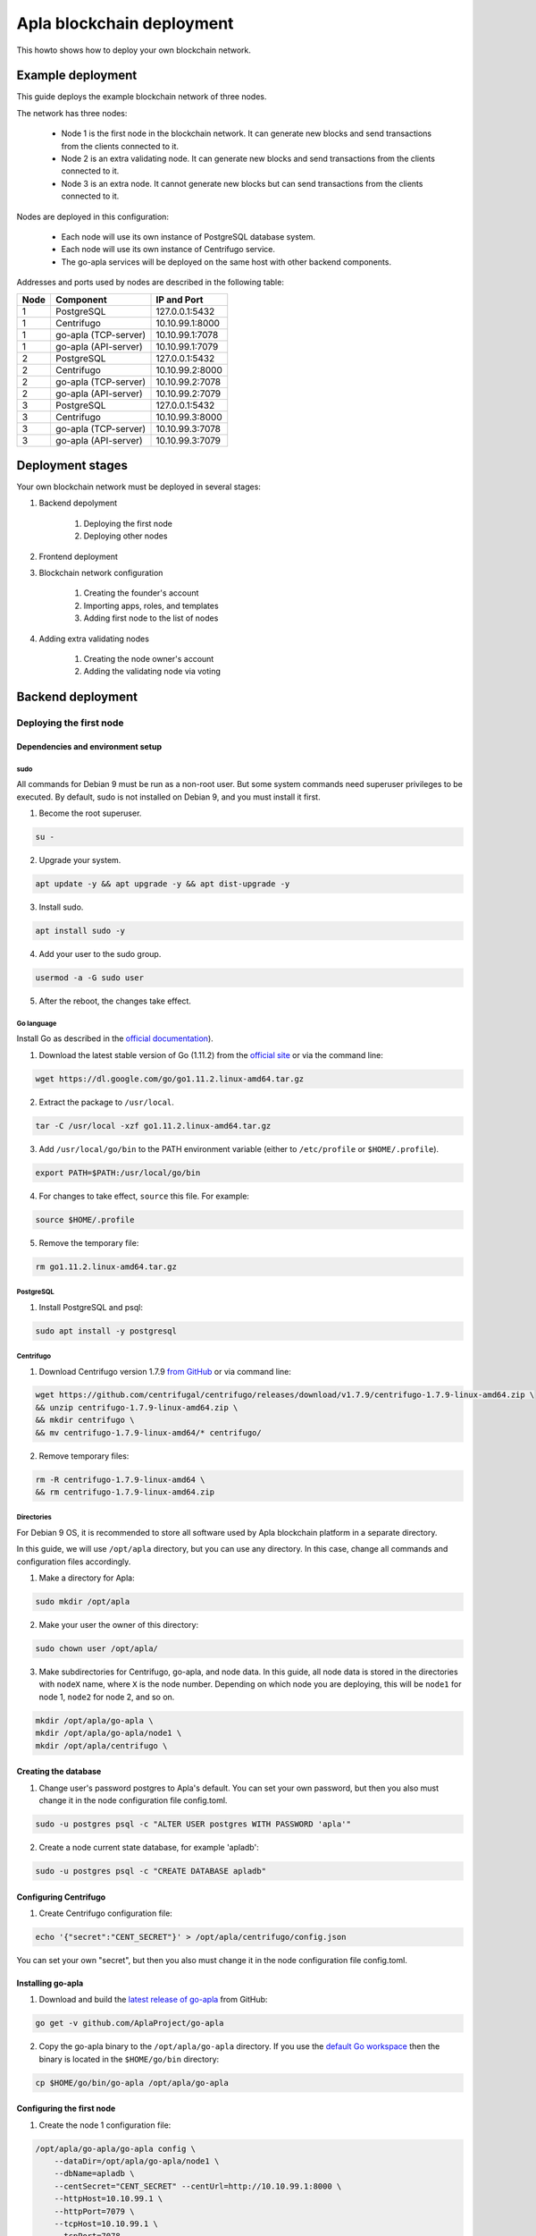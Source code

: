 Apla blockchain deployment
^^^^^^^^^^^^^^^^^^^^^^^^^^

This howto shows how to deploy your own blockchain network.

.. todo::
    
    If you want to join the Apla blockchain network, see FIXME


Example deployment
##################

This guide deploys the example blockchain network of three nodes. 

The network has three nodes: 

    - Node 1 is the first node in the blockchain network. It can generate new blocks and send transactions from the clients connected to it.

    - Node 2 is an extra validating node. It can generate new blocks and send transactions from the clients connected to it.
    
    - Node 3 is an extra node. It cannot generate new blocks but can send transactions from the clients connected to it. 

Nodes are deployed in this configuration: 

    - Each node will use its own instance of PostgreSQL database system.

    - Each node will use its own instance of Centrifugo service.

    - The go-apla services will be deployed on the same host with other backend components.


Addresses and ports used by nodes are described in the following table:

.. list-table::
   :header-rows: 1
   :widths: auto

   * - Node
     - Component
     - IP and Port
   * - 1
     - PostgreSQL
     - 127.0.0.1:5432
   * - 1
     - Centrifugo
     - 10.10.99.1:8000
   * - 1
     - go-apla (TCP-server)
     - 10.10.99.1:7078
   * - 1
     - go-apla (API-server)
     - 10.10.99.1:7079
   * - 2
     - PostgreSQL
     - 127.0.0.1:5432
   * - 2
     - Centrifugo
     - 10.10.99.2:8000
   * - 2
     - go-apla (TCP-server)
     - 10.10.99.2:7078
   * - 2
     - go-apla (API-server)
     - 10.10.99.2:7079
   * - 3
     - PostgreSQL
     - 127.0.0.1:5432
   * - 3
     - Centrifugo
     - 10.10.99.3:8000
   * - 3
     - go-apla (TCP-server)
     - 10.10.99.3:7078
   * - 3
     - go-apla (API-server)
     - 10.10.99.3:7079


Deployment stages
#################

Your own blockchain network must be deployed in several stages:

.. todo::
    
    Links

1. Backend depolyment

    1. Deploying the first node
    2. Deploying other nodes

2. Frontend deployment

3. Blockchain network configuration

    1. Creating the founder's account
    2. Importing apps, roles, and templates
    3. Adding first node to the list of nodes

4. Adding extra validating nodes

    1. Creating the node owner's account
    2. Adding the validating node via voting 


Backend deployment
##################

Deploying the first node
========================

.. _dependencies:

Dependencies and environment setup
----------------------------------

sudo
""""

All commands for Debian 9 must be run as a non-root user. But some system commands need superuser privileges to be executed. By default, sudo is not installed on Debian 9, and you must install it first.

1) Become the root superuser.

.. code-block:: bash

    su -


2) Upgrade your system.

.. code-block:: bash
    
    apt update -y && apt upgrade -y && apt dist-upgrade -y

3) Install sudo.

.. code-block:: bash

    apt install sudo -y


4) Add your user to the sudo group.

.. code-block:: bash
    
    usermod -a -G sudo user

5) After the reboot, the changes take effect.


Go language
"""""""""""

Install Go as described in the `official documentation <https://golang.org/doc/install#tarball>`_).


1) Download the latest stable version of Go (1.11.2) from the `official site <https://golang.org/dl/>`_ or via the command line:

.. code-block:: bash

    wget https://dl.google.com/go/go1.11.2.linux-amd64.tar.gz

2) Extract the package to ``/usr/local``.

.. code-block:: bash

    tar -C /usr/local -xzf go1.11.2.linux-amd64.tar.gz


3) Add ``/usr/local/go/bin`` to the PATH environment variable (either to ``/etc/profile`` or ``$HOME/.profile``).

.. code-block:: bash

    export PATH=$PATH:/usr/local/go/bin


4) For changes to take effect, ``source`` this file. For example:

.. code-block:: bash
    
    source $HOME/.profile


5) Remove the temporary file:

.. code-block:: bash

    rm go1.11.2.linux-amd64.tar.gz


PostgreSQL
""""""""""

1) Install PostgreSQL and psql:

.. code-block:: bash

    sudo apt install -y postgresql


Centrifugo
""""""""""

1) Download Centrifugo version 1.7.9 `from GitHub <https://github.com/centrifugal/centrifugo/releases/>`_ or via command line:


.. code-block:: bash

    wget https://github.com/centrifugal/centrifugo/releases/download/v1.7.9/centrifugo-1.7.9-linux-amd64.zip \
    && unzip centrifugo-1.7.9-linux-amd64.zip \
    && mkdir centrifugo \
    && mv centrifugo-1.7.9-linux-amd64/* centrifugo/


2) Remove temporary files:

.. code-block:: bash

    rm -R centrifugo-1.7.9-linux-amd64 \
    && rm centrifugo-1.7.9-linux-amd64.zip


Directories
"""""""""""

For Debian 9 OS, it is recommended to store all software used by Apla blockchain platform in a separate directory.

In this guide, we will use ``/opt/apla`` directory, but you can use any directory. In this case, change all commands and configuration files accordingly.

1) Make a directory for Apla:

.. code-block:: bash

    sudo mkdir /opt/apla

2) Make your user the owner of this directory:

.. code-block:: bash

    sudo chown user /opt/apla/

3) Make subdirectories for Centrifugo, go-apla, and node data. In this guide, all node data is stored in the directories with ``nodeX`` name, where ``X`` is the node number. Depending on which node you are deploying, this will be ``node1`` for node 1, ``node2`` for node 2, and so on.

.. code-block:: bash

    mkdir /opt/apla/go-apla \
    mkdir /opt/apla/go-apla/node1 \
    mkdir /opt/apla/centrifugo \


.. _database:

Creating the database
---------------------

1) Change user's password postgres to Apla's default. You can set your own password, but then you also must change it in the node configuration file config.toml.

.. code-block:: bash

    sudo -u postgres psql -c "ALTER USER postgres WITH PASSWORD 'apla'"


2) Create a node current state database, for example 'apladb':

.. code-block:: bash

    sudo -u postgres psql -c "CREATE DATABASE apladb"

.. _centrifugo:

Configuring Centrifugo
----------------------

1) Create Centrifugo configuration file:

.. code-block:: bash

    echo '{"secret":"CENT_SECRET"}' > /opt/apla/centrifugo/config.json

You can set your own "secret", but then you also must change it in the node configuration file config.toml.

.. _go-apla-install:

Installing go-apla
------------------

1) Download and build the `latest release of go-apla <https://github.com/AplaProject/go-apla/releases>`_ from GitHub:

.. code-block:: bash

    go get -v github.com/AplaProject/go-apla

2) Copy the go-apla binary to the ``/opt/apla/go-apla`` directory. If you use the `default Go workspace <https://golang.org/doc/code.html#Workspaces>`_ then the binary is located in the ``$HOME/go/bin`` directory:

.. code-block:: bash

    cp $HOME/go/bin/go-apla /opt/apla/go-apla


Configuring the first node
--------------------------

1) Create the node 1 configuration file:

.. code-block:: bash

    /opt/apla/go-apla/go-apla config \
        --dataDir=/opt/apla/go-apla/node1 \
        --dbName=apladb \
        --centSecret="CENT_SECRET" --centUrl=http://10.10.99.1:8000 \
        --httpHost=10.10.99.1 \
        --httpPort=7079 \
        --tcpHost=10.10.99.1 \
        --tcpPort=7078

4) Generate node 1 keys:

.. code-block:: bash

    /opt/apla/go-apla/go-apla generateKeys \
        --config=/opt/apla/go-apla/node1/config.toml

5) Generate the first block:

.. note:: 
    
    If you are creating your own blockchain network. you must use the ``--test=true`` option. Otherwise you will not be able to create new accounts.

.. code-block:: bash

    /opt/apla/go-apla/go-apla generateFirstBlock \
        --config=/opt/apla/go-apla/node1/config.toml \
        --test=true

6) Initialize the database:

.. code-block:: bash

    /opt/apla/go-apla/go-apla initDatabase \
        --config=/opt/apla/go-apla/node1/config.toml


Starting the first node backend
-------------------------------

.. _services: https://wiki.debian.org/systemd/Services

To start the first node backend, you must start two services:

-   centrifugo
-   go-apla

If you did not create these as `services`_, you can just execute binary files from their directories in different consoles.

1) Run centrifugo:

.. code-block:: bash

    /opt/apla/centrifugo/centrifugo \
        -a 10.10.99.1 -p 8000 \
        --config /opt/apla/centrifugo/config.json


2) Run go-apla:

.. code-block:: bash

    /opt/apla/go-apla/go-apla start \
        --config=/opt/apla/go-apla/node1/config.toml


Deploying additional nodes
==========================

All other nodes are deployed like the first node with three differences:

- You do not need to generate the first block. Instead, it must be copied to the node data directory from node 1.
- The node must be configured to download blocks from node 1 via ``--nodesAddr`` option.
- The node must be configured to use its own addresses and ports.


Follow this sequence of actions:

    1. :ref:`dependencies`
    2. :ref:`database`
    3. :ref:`centrifugo`
    4. :ref:`go-apla-install`


    5. Create the node 2 configuration file:

        .. code-block:: bash

            /opt/apla/go-apla/go-apla config \
                --dataDir=/opt/apla/go-apla/node2 \
                --dbName=apladb \
                --centSecret="CENT_SECRET" --centUrl=http://10.10.99.2:8000 \
                --httpHost=10.10.99.2 \
                --httpPort=7079 \
                --tcpHost=10.10.99.2 \
                --tcpPort=7078 \
                --nodesAddr=10.10.99.1

    6. Copy the first block file to Node 2. For example, you can do it via ``scp`` on Node 2:

        .. code-block:: bash
            
            scp user@10.10.99.1:/opt/apla/go-apla/node1/1block /opt/apla/go-apla/node2/


    7. Generate node 2 keys:

        .. code-block:: bash

            /opt/apla/go-apla/go-apla generateKeys \
                --config=/opt/apla/go-apla/node2/config.toml

    8. Initialize the database:

        .. code-block:: bash
        
            ./go-apla initDatabase --config=node2/config.toml

    9. Run centrifugo:

        .. code-block:: bash

            /opt/apla/centrifugo/centrifugo \
                -a 10.10.99.2 -p 8000 \
                --config /opt/apla/centrifugo/config.json


    10. Run go-apla:

        .. code-block:: bash

            /opt/apla/go-apla/go-apla start \
                --config=/opt/apla/go-apla/node2/config.toml


Frontend Deployment
###################

Molis client can be build by the yarn package manager only on Debian 9 (Stretch) 64-bit [official distributive](https://www.debian.org/CD/http-ftp/#stable) with **installed GNOME GUI**.


Software Prerequisites
======================

Node.js
-------

1) Download Node.js LTS version 8.11 from the [official site](https://nodejs.org/en/download/) or via the command line:

.. code-block:: bash

    curl -sL https://deb.nodesource.com/setup_8.x | sudo -E bash


2) Install Node.js:

.. code-block:: bash

    sudo apt install -y nodejs


Yarn
----

1) Download Yarn version 1.7.0 from [GitHub](https://github.com/yarnpkg/yarn/releases) or via command line:

.. code-block:: bash

    cd /opt/apla \
    && wget https://github.com/yarnpkg/yarn/releases/download/v1.7.0/yarn_1.7.0_all.deb

2) Install Yarn:

.. code-block:: bash

    sudo dpkg -i yarn_1.7.0_all.deb && rm yarn_1.7.0_all.deb


Building Molis App
==================

1) Download latest release of Molis from [GitHub](https://github.com/AplaProject/apla-front) via git:

.. code-block:: bash

    cd /opt/apla \
    && git clone https://github.com/AplaProject/apla-front.git

2) Install Molis dependencies via Yarn:

.. code-block:: bash

    cd /opt/apla/apla-front/ \
    && yarn install


.. _front-connections:

Adding the blockchain network configuration
-------------------------------------------

1) Create settings.json file that contains connections information about full nodes:

.. code-block:: bash

    cp /opt/apla/apla-front/public/settings.json.dist \
        /opt/apla/apla-front/public/public/settings.json

2) Edit settings.json file in any text editor and add required settings in this format:

.. code-block:: text

    http://Node_IP-address:Node_HTTP-Port


**Example** settings.json file for three nodes:

.. code-block:: json

    {
        "fullNodes": [
            "http://10.10.99.1:7079",
            "http://10.10.99.2:7079",
            "http://10.10.99.3:7079"
        ]
    }


Building as Molis Desktop App
-----------------------------

1) Build the desktop app with Yarn:

.. code-block:: bash
    
    cd /opt/apla/apla-front \
    && yarn build-desktop

2) The desktop app must be packed to the AppImage:

.. code-block:: bash

    yarn release --publish never -l


After that, your application will be ready to use, but its :ref:`connection settings <front-connections>` cannot be changed in the future. If these settings will change, you must build a new version of the application.


Building as Molis Web App
-------------------------

1) Build the web app:

.. code-block:: bash
    
    cd /opt/apla/apla-front/ \
    && yarn build


After building, redistributable files will be placed to the '/build' directory. You can serve it with any web-server of your choice. Settings.json file must be also placed there. Note that you do not need to build your application again if your connection settings will change. Instead, edit the settings.json file and restart web-server.

2) For development or testing purposes, you can build Yarn's web-server:

.. code-block:: bash

    sudo yarn global add serve \
    && serve -s build

After this, your Molis Web App will be available at: ``http://localhost:5000``


Blockchain network configuration
################################

Creating the founder's account
==============================

Create an account for the first node owner. This account is the founder of the new blockchain platform and will have admin access.

1) Run Molis (frontend)

2) Import an existing account using the following data:

    - Backup payload is the node owner's public key located in the ``/opt/apla/go-apla/node1/PublicKey`` file.

        .. note::

            There are two public key files in this directory. ``PublicKey`` file is for node owner's account, ``NodePublicKey`` is the public key of the node itself. It is used later in this guide.

3) Login under this new account. Because roles haven't been created at this moment, use the *Without role* login option.

Importing apps, roles, and templates
====================================

At this moment, the blockchain platform is in the blank state. You can configure it by adding the framework of roles, templates and apps that support the basic ecosystem functions.

1) Clone the applications repository.

.. code-block:: bash

    cd /opt/apla \
    && git clone https://githu

2) In Molis, navigate to *Developer* > *Import*.

3) Import apps in this order:

    A. /opt/apla/apps/lang_res.json
    B. /opt/apla/apps/system.json
    C. /opt/apla/apps/basic.json
    D. /opt/apla/apps/conditions.json

4) Navigate to *Admin* > *Roles* and click *Install default roles*.

5) Sign out of the system via the profile menu.

6) Log into the system under the *Admin* role.

7) Navigate to *Home* > *Votings* -> *Templates list* and click *Install default templates*.

Adding first node to the list of nodes
======================================


1) Navigate to *Admin* > *Platform parameters* and click the cogwheel icon for the *full_nodes* parameter.

2) Specify the parameters for the first blockchain network node. Node's public key is located in the ``/opt/apla/go-apla/node1/NodePublicKey`` file. Node owner's key indentifier is located in the ``/opt/apla/go-apla/node1/KeyID`` file.

.. code-block:: json

    {"api_address":"http://10.10.99.1:7079","key_id":"%node_owner_key_id%","public_key":"%node_public_key%","tcp_address":"10.10.99.1:7078"}


Adding extra validating nodes
#############################


Creating the node owner's account
=================================

.

Adding the validating node via voting
=====================================

.
